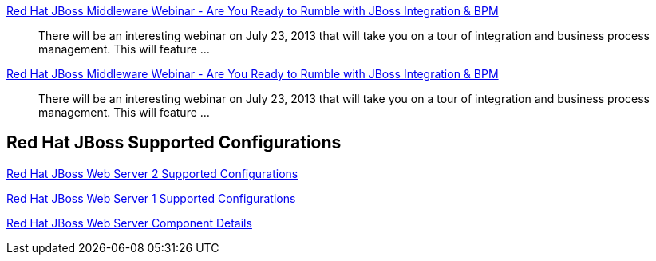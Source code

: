 :awestruct-layout: product-resources
:awestruct-status: yellow
:awestruct-issues: [DEVELOPER-213]

//== More Resources

// Sample resources, modify at will

http://www.jboss.org[Red Hat JBoss Middleware Webinar - Are You Ready to Rumble with JBoss Integration & BPM]::
  There will be an interesting webinar on July 23, 2013 that will take you on a tour of integration and business process management. This will feature ...

http://www.jboss.org[Red Hat JBoss Middleware Webinar - Are You Ready to Rumble with JBoss Integration & BPM]::
  There will be an interesting webinar on July 23, 2013 that will take you on a tour of integration and business process management. This will feature ...

== Red Hat JBoss Supported Configurations

https://access.redhat.com/site/articles/258223[Red Hat JBoss Web Server 2 Supported Configurations]

https://access.redhat.com/site/articles/111753[Red Hat JBoss Web Server 1 Supported Configurations]

https://access.redhat.com/site/articles/111723[Red Hat JBoss Web Server Component Details]
